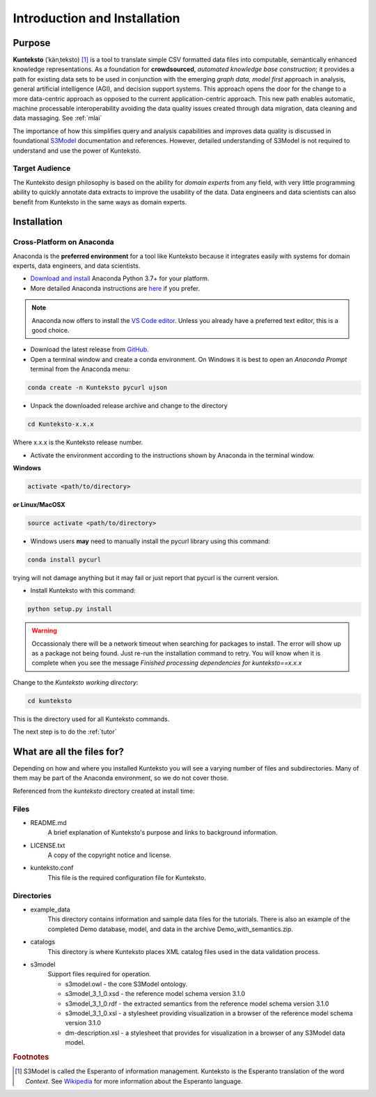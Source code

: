 =============================
Introduction and Installation
=============================

Purpose
=======

**Kunteksto** (ˈkänˌteksto) [#f1]_ is a tool to translate simple CSV formatted data files into computable, semantically enhanced knowledge representations. As a foundation for **crowdsourced**, *automated knowledge base construction*; it provides a path for existing data sets to be used in conjunction with the emerging *graph data, model first* approach in analysis, general artificial intelligence (AGI), and decision support systems. This approach opens the door for the change to a more data-centric approach as opposed to the current application-centric approach. This new path enables automatic, machine processable interoperability avoiding the data quality issues created through data migration, data cleaning and data massaging. See :ref:`mlai`

The importance of how this simplifies query and analysis capabilities and improves data quality is discussed in foundational 
`S3Model <https://datainsights.tech/S3Model>`_ documentation and references. However, detailed understanding of S3Model is not 
required to understand and use the power of Kunteksto. 

Target Audience
---------------
The Kunteksto design philosophy is based on the ability for *domain experts* from any field, with very little programming ability to quickly annotate data extracts to improve the usability of the data. Data engineers and data scientists can also benefit from Kunteksto in the same ways as domain experts. 

.. _install:

Installation
============

Cross-Platform on Anaconda
--------------------------

Anaconda is the **preferred environment** for a tool like Kunteksto because it integrates easily with systems for domain experts, data engineers, and data scientists.

- `Download and install <https://www.continuum.io/downloads>`_ Anaconda Python 3.7+ for your platform.
- More detailed Anaconda instructions are `here <https://docs.continuum.io/anaconda/install/>`_  if you prefer.

.. note::
    Anaconda now offers to install the `VS Code editor <https://code.visualstudio.com/download>`_. Unless you already have a preferred text editor,
    this is a good choice.

- Download the latest release from `GitHub <https://github.com/DataInsightsInc/Kunteksto/releases>`_.

- Open a terminal window and create a conda environment. On Windows it is best to open an *Anaconda Prompt* terminal from the Anaconda menu: 

.. code-block:: sh

    conda create -n Kunteksto pycurl ujson

- Unpack the downloaded release archive and change to the directory

.. code-block:: sh
    
    cd Kunteksto-x.x.x

Where x.x.x is the Kunteksto release number.


.. _activate: Activate


- Activate the environment according to the instructions shown by Anaconda in the terminal window.

**Windows**

.. code-block:: sh

    activate <path/to/directory> 

**or Linux/MacOSX**

.. code-block:: sh

    source activate <path/to/directory> 

- Windows users **may** need to manually install the pycurl library using this command:

.. code-block:: sh

    conda install pycurl

trying will not damage anything but it may fail or just report that pycurl is the current version.

- Install Kunteksto with this command:

.. code-block:: sh

    python setup.py install

.. warning::

    Occassionaly there will be a network timeout when searching for packages to install. The error will show up as a package not being found. Just re-run the installation command to retry. You will know when it is complete when you see the message *Finished processing dependencies for kunteksto==x.x.x*


Change to the *Kunteksto working directory*:

.. code-block:: sh
    
    cd kunteksto

This is the directory used for all Kunteksto commands. 


The next step is to do the :ref:`tutor`


What are all the files for?
===========================

Depending on how and where you installed Kunteksto you will see a varying number of files and subdirectories. Many of them may be part of the Anaconda environment, so we do not cover those.

Referenced from the *kunteksto* directory created at install time:

Files
-----

- README.md
    A brief explanation of Kunteksto's purpose and links to background information.

- LICENSE.txt
    A copy of the copyright notice and license.

- kunteksto.conf
    This file is the required configuration file for Kunteksto.

Directories
-----------

- example_data
    This directory contains information and sample data files for the tutorials. There is also an example of the completed Demo database, model, and data in the archive Demo_with_semantics.zip. 

- catalogs
    This directory is where Kunteksto places XML catalog files used in the data validation process.

- s3model
    Support files required for operation.

    - s3model.owl - the core S3Model ontology.
    - s3model_3_1_0.xsd - the reference model schema version 3.1.0
    - s3model_3_1_0.rdf - the extracted semantics from the reference model schema version 3.1.0
    - s3model_3_1_0.xsl - a stylesheet providing visualization in a browser of the reference model schema version 3.1.0
    - dm-description.xsl - a stylesheet that provides for visualization in a browser of any S3Model data model.  


.. rubric:: Footnotes

.. [#f1] S3Model is called the Esperanto of information management. Kunteksto is the Esperanto translation of the word *Context*. See `Wikipedia <https://simple.wikipedia.org/wiki/Esperanto>`_ for more information about the Esperanto language.
